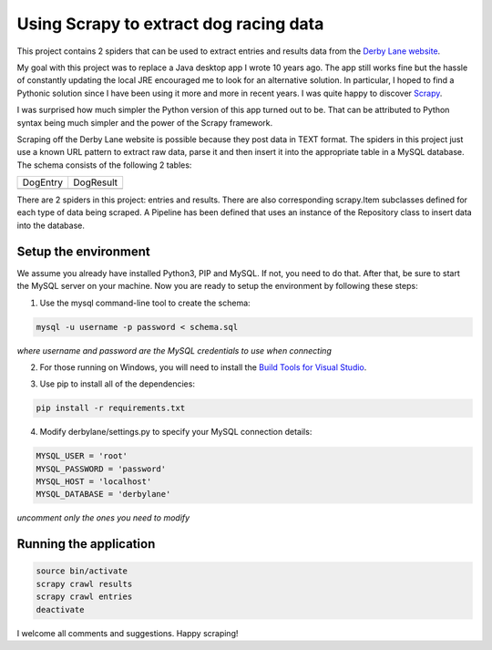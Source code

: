 Using Scrapy to extract dog racing data
=======================================

This project contains 2 spiders that can be used to extract entries 
and results data from the `Derby Lane website <http://www.derbylane.com/>`_.

My goal with this project was to replace a Java desktop app I wrote 10 
years ago. The app still works fine but the hassle of constantly updating 
the local JRE encouraged me to look for an alternative solution. In 
particular, I hoped to find a Pythonic solution since I have been using
it more and more in recent years. I was quite happy to discover 
`Scrapy <https://scrapy.org/>`_.

I was surprised how much simpler the Python version of this app turned
out to be. That can be attributed to Python syntax being much simpler
and the power of the Scrapy framework.

Scraping off the Derby Lane website is possible because they post data
in TEXT format. The spiders in this project just use a known 
URL pattern to extract raw data, parse it and then insert it into the
appropriate table in a MySQL database. The schema consists of the
following 2 tables:

+--------------------------------------------+--------------------------------------------+
| DogEntry                                   | DogResult                                  |
+--------------------------------------------+--------------------------------------------+
| .. image:: https://i.imgur.com/m75PZBY.png | .. image:: https://i.imgur.com/O26h0Co.png |
+--------------------------------------------+--------------------------------------------+

There are 2 spiders in this project: entries and results. There are also corresponding 
scrapy.Item subclasses defined for each type of data being scraped. A Pipeline has been 
defined that uses an instance of the Repository class to insert data into the database.

Setup the environment
#####################

We assume you already have installed Python3, PIP and MySQL. If not, you need to do that. 
After that, be sure to start the MySQL server on your machine. Now you are ready to setup 
the environment by following these steps:

1. Use the mysql command-line tool to create the schema:

.. code-block:: shell

  mysql -u username -p password < schema.sql

*where username and password are the MySQL credentials to use when connecting*

2. For those running on Windows, you will need to install the `Build Tools for Visual Studio 
   <https://www.visualstudio.com/thank-you-downloading-visual-studio/?sku=BuildTools&rel=15>`_.

   .. image:: https://i.imgur.com/uCUgro3.png

3. Use pip to install all of the dependencies:

.. code-block:: shell

  pip install -r requirements.txt

4. Modify derbylane/settings.py to specify your MySQL connection details:

.. code-block:: python

  MYSQL_USER = 'root'
  MYSQL_PASSWORD = 'password'
  MYSQL_HOST = 'localhost'
  MYSQL_DATABASE = 'derbylane'

*uncomment only the ones you need to modify*

Running the application
#######################

.. code-block:: shell

  source bin/activate
  scrapy crawl results
  scrapy crawl entries
  deactivate

I welcome all comments and suggestions. Happy scraping!
